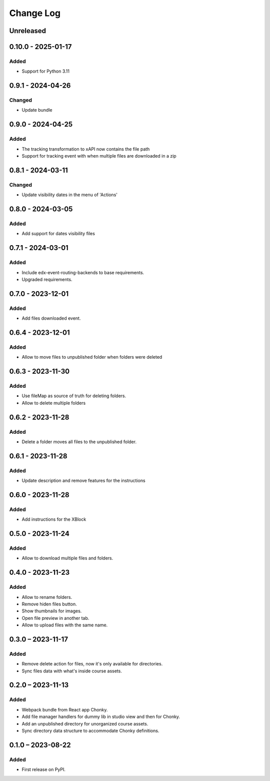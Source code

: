 Change Log
##########

..
   All enhancements and patches to filesmanager will be documented
   in this file.  It adheres to the structure of https://keepachangelog.com/ ,
   but in reStructuredText instead of Markdown (for ease of incorporation into
   Sphinx documentation and the PyPI description).

   This project adheres to Semantic Versioning (https://semver.org/).

.. There should always be an "Unreleased" section for changes pending release.

Unreleased
**********

0.10.0 - 2025-01-17
**********************************************

Added
=====

* Support for Python 3.11

0.9.1 - 2024-04-26
**********************************************

Changed
=======

* Update bundle

0.9.0 - 2024-04-25
**********************************************

Added
=====

* The tracking transformation to xAPI now contains the file path
* Support for tracking event with when multiple files are downloaded in a zip


0.8.1 - 2024-03-11
**********************************************

Changed
=======

* Update visibility dates in the menu of 'Actions'

0.8.0 - 2024-03-05
**********************************************

Added
=====

* Add support for dates visibility files

0.7.1 - 2024-03-01
**********************************************

Added
=====

* Include edx-event-routing-backends to base requirements.
* Upgraded requirements.

0.7.0 - 2023-12-01
**********************************************

Added
=====

* Add files downloaded event.

0.6.4 - 2023-12-01
**********************************************

Added
=====

* Allow to move files to unpublished folder when folders were deleted

0.6.3 - 2023-11-30
**********************************************

Added
=====

* Use fileMap as source of truth for deleting folders.
* Allow to delete multiple folders

0.6.2 - 2023-11-28
**********************************************

Added
=====

* Delete a folder moves all files to the unpublished folder.

0.6.1 - 2023-11-28
**********************************************

Added
=====

* Update description and remove features for the instructions

0.6.0 - 2023-11-28
**********************************************

Added
=====
* Add instructions for the XBlock

0.5.0 - 2023-11-24
**********************************************

Added
=====

* Allow to download multiple files and folders.

0.4.0 - 2023-11-23
**********************************************

Added
=====

* Allow to rename folders.
* Remove hiden files button.
* Show thumbnails for images.
* Open file preview in another tab.
* Allow to upload files with the same name.

0.3.0 – 2023-11-17
**********************************************

Added
=====

* Remove delete action for files, now it's only available for directories.
* Sync files data with what's inside course assets.

0.2.0 – 2023-11-13
**********************************************

Added
=====

* Webpack bundle from React app Chonky.
* Add file manager handlers for dummy lib in studio view and then for Chonky.
* Add an unpublished directory for unorganized course assets.
* Sync directory data structure to accommodate Chonky definitions.

0.1.0 – 2023-08-22
**********************************************

Added
=====

* First release on PyPI.
